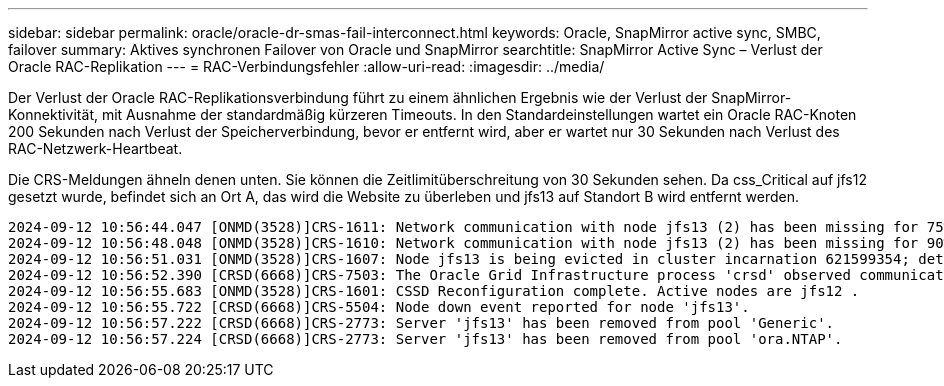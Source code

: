 ---
sidebar: sidebar 
permalink: oracle/oracle-dr-smas-fail-interconnect.html 
keywords: Oracle, SnapMirror active sync, SMBC, failover 
summary: Aktives synchronen Failover von Oracle und SnapMirror 
searchtitle: SnapMirror Active Sync – Verlust der Oracle RAC-Replikation 
---
= RAC-Verbindungsfehler
:allow-uri-read: 
:imagesdir: ../media/


[role="lead"]
Der Verlust der Oracle RAC-Replikationsverbindung führt zu einem ähnlichen Ergebnis wie der Verlust der SnapMirror-Konnektivität, mit Ausnahme der standardmäßig kürzeren Timeouts. In den Standardeinstellungen wartet ein Oracle RAC-Knoten 200 Sekunden nach Verlust der Speicherverbindung, bevor er entfernt wird, aber er wartet nur 30 Sekunden nach Verlust des RAC-Netzwerk-Heartbeat.

Die CRS-Meldungen ähneln denen unten. Sie können die Zeitlimitüberschreitung von 30 Sekunden sehen. Da css_Critical auf jfs12 gesetzt wurde, befindet sich an Ort A, das wird die Website zu überleben und jfs13 auf Standort B wird entfernt werden.

....
2024-09-12 10:56:44.047 [ONMD(3528)]CRS-1611: Network communication with node jfs13 (2) has been missing for 75% of the timeout interval.  If this persists, removal of this node from cluster will occur in 6.980 seconds
2024-09-12 10:56:48.048 [ONMD(3528)]CRS-1610: Network communication with node jfs13 (2) has been missing for 90% of the timeout interval.  If this persists, removal of this node from cluster will occur in 2.980 seconds
2024-09-12 10:56:51.031 [ONMD(3528)]CRS-1607: Node jfs13 is being evicted in cluster incarnation 621599354; details at (:CSSNM00007:) in /gridbase/diag/crs/jfs12/crs/trace/onmd.trc.
2024-09-12 10:56:52.390 [CRSD(6668)]CRS-7503: The Oracle Grid Infrastructure process 'crsd' observed communication issues between node 'jfs12' and node 'jfs13', interface list of local node 'jfs12' is '192.168.30.1:33194;', interface list of remote node 'jfs13' is '192.168.30.2:33621;'.
2024-09-12 10:56:55.683 [ONMD(3528)]CRS-1601: CSSD Reconfiguration complete. Active nodes are jfs12 .
2024-09-12 10:56:55.722 [CRSD(6668)]CRS-5504: Node down event reported for node 'jfs13'.
2024-09-12 10:56:57.222 [CRSD(6668)]CRS-2773: Server 'jfs13' has been removed from pool 'Generic'.
2024-09-12 10:56:57.224 [CRSD(6668)]CRS-2773: Server 'jfs13' has been removed from pool 'ora.NTAP'.
....
